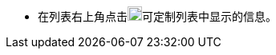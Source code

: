 // :ks_include_id: 42b64c64491a4e459b1d34958715d6f8
* 在列表右上角点击image:/images/ks-qkcp/zh/icons/cogwheel.svg[cogwheel,18,18]可定制列表中显示的信息。
